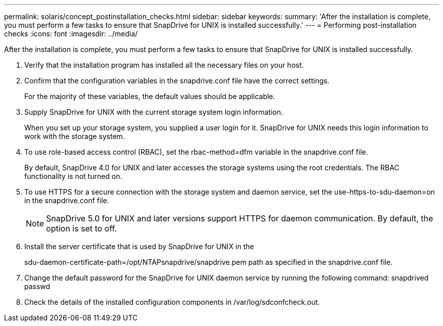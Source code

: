 ---
permalink: solaris/concept_postinstallation_checks.html
sidebar: sidebar
keywords: 
summary: 'After the installation is complete, you must perform a few tasks to ensure that SnapDrive for UNIX is installed successfully.'
---
= Performing post-installation checks
:icons: font
:imagesdir: ../media/

[.lead]
After the installation is complete, you must perform a few tasks to ensure that SnapDrive for UNIX is installed successfully.

. Verify that the installation program has installed all the necessary files on your host.
. Confirm that the configuration variables in the snapdrive.conf file have the correct settings.
+
For the majority of these variables, the default values should be applicable.

. Supply SnapDrive for UNIX with the current storage system login information.
+
When you set up your storage system, you supplied a user login for it. SnapDrive for UNIX needs this login information to work with the storage system.

. To use role-based access control (RBAC), set the rbac-method=dfm variable in the snapdrive.conf file.
+
By default, SnapDrive 4.0 for UNIX and later accesses the storage systems using the root credentials. The RBAC functionality is not turned on.

. To use HTTPS for a secure connection with the storage system and daemon service, set the use-https-to-sdu-daemon=on in the snapdrive.conf file.
+
NOTE: SnapDrive 5.0 for UNIX and later versions support HTTPS for daemon communication. By default, the option is set to off.

. Install the server certificate that is used by SnapDrive for UNIX in the
+
sdu-daemon-certificate-path=/opt/NTAPsnapdrive/snapdrive.pem path as specified in the snapdrive.conf file.

. Change the default password for the SnapDrive for UNIX daemon service by running the following command: snapdrived passwd
. Check the details of the installed configuration components in /var/log/sdconfcheck.out.
